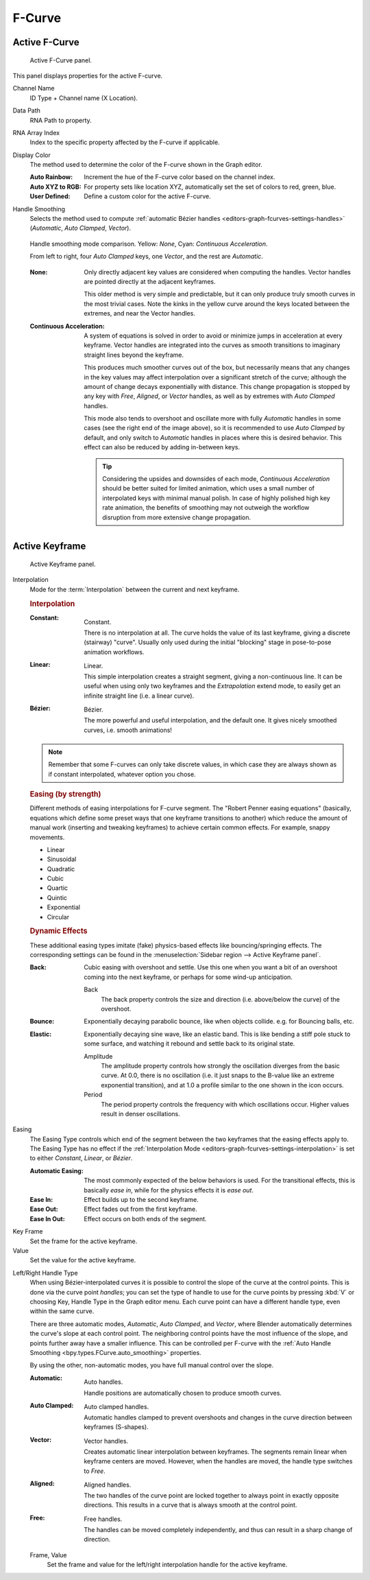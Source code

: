 
*******
F-Curve
*******

Active F-Curve
==============

.. reference::

   :Panel:     :menuselection:`Sidebar region --> F-Curve --> Active F-Curve`

.. figure:: /images/editors_graph-editor_fcurves_sidebar_curve_active-fcurve-panel.png

   Active F-Curve panel.

This panel displays properties for the active F-curve.

Channel Name
   ID Type + Channel name (X Location).

.. _bpy.types.FCurve.data_path:

Data Path
   RNA Path to property.

.. _bpy.types.FCurve.array_index:

RNA Array Index
   Index to the specific property affected by the F-curve if applicable.

.. _bpy.types.FCurve.color_mode:

Display Color
   The method used to determine the color of the F-curve shown in the Graph editor.

   :Auto Rainbow:
      Increment the hue of the F-curve color based on the channel index.
   :Auto XYZ to RGB:
      For property sets like location XYZ, automatically set the set of colors to red, green, blue.
   :User Defined:
      Define a custom color for the active F-curve.

.. _bpy.types.FCurve.auto_smoothing:

Handle Smoothing
   Selects the method used to compute :ref:`automatic Bézier handles <editors-graph-fcurves-settings-handles>`
   (*Automatic*, *Auto Clamped*, *Vector*).

   .. figure:: /images/editors_graph-editor_fcurves_sidebar_curve_auto-smoothing.png
      :align: center

      Handle smoothing mode comparison. Yellow: *None*, Cyan: *Continuous Acceleration*.

      From left to right, four *Auto Clamped* keys, one *Vector*, and the rest are *Automatic*.

   :None:
      Only directly adjacent key values are considered when computing the handles.
      Vector handles are pointed directly at the adjacent keyframes.

      This older method is very simple and predictable, but it can only produce
      truly smooth curves in the most trivial cases. Note the kinks in the yellow curve
      around the keys located between the extremes, and near the Vector handles.

   :Continuous Acceleration:
      A system of equations is solved in order to avoid or minimize jumps in acceleration
      at every keyframe. Vector handles are integrated into the curves as smooth transitions
      to imaginary straight lines beyond the keyframe.

      This produces much smoother curves out of the box, but necessarily means that
      any changes in the key values may affect interpolation over a significant stretch
      of the curve; although the amount of change decays exponentially with distance.
      This change propagation is stopped by any key with *Free*, *Aligned*, or *Vector*
      handles, as well as by extremes with *Auto Clamped* handles.

      This mode also tends to overshoot and oscillate more with fully *Automatic* handles
      in some cases (see the right end of the image above), so it is recommended to use
      *Auto Clamped* by default, and only switch to *Automatic* handles in places where this
      is desired behavior. This effect can also be reduced by adding in-between keys.

      .. tip::

         Considering the upsides and downsides of each mode, *Continuous Acceleration* should be
         better suited for limited animation, which uses a small number of interpolated keys with
         minimal manual polish. In case of highly polished high key rate animation, the benefits of
         smoothing may not outweigh the workflow disruption from more extensive change propagation.


Active Keyframe
===============

.. reference::

   :Panel:     :menuselection:`Sidebar region --> F-Curve --> Active Keyframe`

.. figure:: /images/editors_graph-editor_fcurves_sidebar_curve_active-keyframe-panel.png

   Active Keyframe panel.

.. _bpy.types.Keyframe.interpolation:
.. _editors-graph-fcurves-settings-interpolation:

Interpolation
   Mode for the :term:`Interpolation` between the current and next keyframe.

   .. rubric:: Interpolation

   :Constant:
      .. figure:: /images/editors_graph-editor_fcurves_introduction_constant.png
         :align: right
         :width: 300px

         Constant.

      There is no interpolation at all. The curve holds the value of its last keyframe,
      giving a discrete (stairway) "curve".
      Usually only used during the initial "blocking" stage in pose-to-pose animation workflows.

   :Linear:
      .. figure:: /images/editors_graph-editor_fcurves_introduction_linear.png
         :align: right
         :width: 300px

         Linear.

      This simple interpolation creates a straight segment, giving a non-continuous line.
      It can be useful when using only two keyframes and the *Extrapolation* extend mode,
      to easily get an infinite straight line (i.e. a linear curve).

   :Bézier:
      .. figure:: /images/editors_graph-editor_fcurves_editing_clean1.png
         :align: right
         :width: 300px

         Bézier.

      The more powerful and useful interpolation, and the default one.
      It gives nicely smoothed curves, i.e. smooth animations!

   .. note::

      Remember that some F-curves can only take discrete values,
      in which case they are always shown as if constant interpolated, whatever option you chose.


   .. rubric:: Easing (by strength)

   Different methods of easing interpolations for F-curve segment.
   The "Robert Penner easing equations" (basically, equations which define some preset ways that
   one keyframe transitions to another) which reduce the amount of manual work (inserting and tweaking keyframes)
   to achieve certain common effects. For example, snappy movements.

   - Linear
   - Sinusoidal
   - Quadratic
   - Cubic
   - Quartic
   - Quintic
   - Exponential
   - Circular

   .. seealso::

      For more info and a few live demos, see https://easings.net and
      http://robertpenner.com/easing/


   .. rubric:: Dynamic Effects

   These additional easing types imitate (fake) physics-based effects like bouncing/springing effects.
   The corresponding settings can be found in the :menuselection:`Sidebar region --> Active Keyframe panel`.

   :Back:
      Cubic easing with overshoot and settle.
      Use this one when you want a bit of an overshoot coming into the next keyframe,
      or perhaps for some wind-up anticipation.

      Back
         The back property controls the size and direction (i.e. above/below the curve) of the overshoot.

   :Bounce:
      Exponentially decaying parabolic bounce, like when objects collide.
      e.g. for Bouncing balls, etc.

   :Elastic:
      Exponentially decaying sine wave, like an elastic band.
      This is like bending a stiff pole stuck to some surface,
      and watching it rebound and settle back to its original state.

      Amplitude
         The amplitude property controls how strongly the oscillation diverges from the basic curve.
         At 0.0, there is no oscillation (i.e. it just snaps to the B-value like an extreme exponential transition),
         and at 1.0 a profile similar to the one shown in the icon occurs.
      Period
         The period property controls the frequency with which oscillations occur.
         Higher values result in denser oscillations.

.. _editors-graph-fcurves-settings-easing:

Easing
   The Easing Type controls which end of the segment between the two keyframes that the easing effects apply to.
   The Easing Type has no effect if the :ref:`Interpolation Mode <editors-graph-fcurves-settings-interpolation>`
   is set to either *Constant*, *Linear*, or *Bézier*.

   :Automatic Easing:
      The most commonly expected of the below behaviors is used.
      For the transitional effects, this is basically *ease in*, while for the physics effects it is *ease out*.
   :Ease In:
      Effect builds up to the second keyframe.
   :Ease Out:
      Effect fades out from the first keyframe.
   :Ease In Out:
      Effect occurs on both ends of the segment.

.. _bpy.types.Keyframe.co_ui:

Key Frame
   Set the frame for the active keyframe.
Value
   Set the value for the active keyframe.

.. _bpy.types.Keyframe.handle_left_type:
.. _bpy.types.Keyframe.handle_right_type:
.. _editors-graph-fcurves-settings-handles:

Left/Right Handle Type
   When using Bézier-interpolated curves it is possible to control the slope of the curve at the control points.
   This is done via the curve point *handles*; you can set the type of handle to use
   for the curve points by pressing :kbd:`V` or choosing Key, Handle Type in the Graph editor menu.
   Each curve point can have a different handle type, even within the same curve.

   There are three automatic modes, *Automatic*, *Auto Clamped*, and *Vector*,
   where Blender automatically determines the curve's slope at each control point.
   The neighboring control points have the most influence of the slope,
   and points further away have a smaller influence. This can be controlled per F-curve with
   the :ref:`Auto Handle Smoothing <bpy.types.FCurve.auto_smoothing>` properties.

   By using the other, non-automatic modes, you have full manual control over the slope.

   :Automatic:
      .. figure:: /images/editors_graph-editor_fcurves_introduction_auto.png
         :align: right
         :width: 300px

         Auto handles.

      Handle positions are automatically chosen to produce smooth curves.

   :Auto Clamped:
      .. figure:: /images/editors_graph-editor_fcurves_introduction_autoclamped.png
         :align: right
         :width: 300px

         Auto clamped handles.

      Automatic handles clamped to prevent overshoots and
      changes in the curve direction between keyframes (S-shapes).

   :Vector:
      .. figure:: /images/editors_graph-editor_fcurves_introduction_vector.png
         :align: right
         :width: 300px

         Vector handles.

      Creates automatic linear interpolation between keyframes. The segments remain linear when
      keyframe centers are moved. However, when the handles are moved, the handle type switches to *Free*.

   :Aligned:
      .. figure:: /images/editors_graph-editor_fcurves_introduction_aligned.png
         :align: right
         :width: 300px

         Aligned handles.

      The two handles of the curve point are locked together to always point in exactly opposite directions.
      This results in a curve that is always smooth at the control point.

   :Free:
      .. figure:: /images/editors_graph-editor_fcurves_introduction_free.png
         :align: right
         :width: 300px

         Free handles.

      The handles can be moved completely independently, and thus can result in a sharp change of direction.


   .. _bpy.types.Keyframe.handle_left:
   .. _bpy.types.Keyframe.handle_right:

   Frame, Value
      Set the frame and value for the left/right interpolation handle for the active keyframe.

